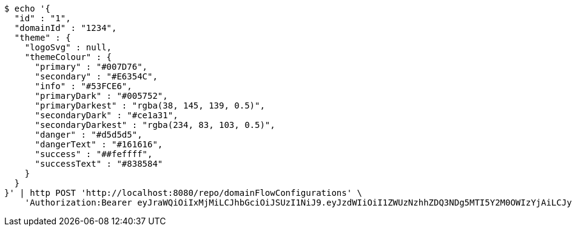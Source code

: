 [source,bash]
----
$ echo '{
  "id" : "1",
  "domainId" : "1234",
  "theme" : {
    "logoSvg" : null,
    "themeColour" : {
      "primary" : "#007D76",
      "secondary" : "#E6354C",
      "info" : "#53FCE6",
      "primaryDark" : "#005752",
      "primaryDarkest" : "rgba(38, 145, 139, 0.5)",
      "secondaryDark" : "#ce1a31",
      "secondaryDarkest" : "rgba(234, 83, 103, 0.5)",
      "danger" : "#d5d5d5",
      "dangerText" : "#161616",
      "success" : "##feffff",
      "successText" : "#838584"
    }
  }
}' | http POST 'http://localhost:8080/repo/domainFlowConfigurations' \
    'Authorization:Bearer eyJraWQiOiIxMjMiLCJhbGciOiJSUzI1NiJ9.eyJzdWIiOiI1ZWUzNzhhZDQ3NDg5MTI5Y2M0OWIzYjAiLCJyb2xlcyI6W10sImlzcyI6Im1tYWR1LmNvbSIsImdyb3VwcyI6W10sImF1dGhvcml0aWVzIjpbXSwiY2xpZW50X2lkIjoiMjJlNjViNzItOTIzNC00MjgxLTlkNzMtMzIzMDA4OWQ0OWE3IiwiZG9tYWluX2lkIjoiMCIsImF1ZCI6InRlc3QiLCJuYmYiOjE1OTY3ODM5ODMsInVzZXJfaWQiOiIxMTExMTExMTEiLCJzY29wZSI6ImEuZ2xvYmFsLmZsb3dfY29uZmlnLmNyZWF0ZSIsImV4cCI6MTU5Njc4Mzk4OCwiaWF0IjoxNTk2NzgzOTgzLCJqdGkiOiJmNWJmNzVhNi0wNGEwLTQyZjctYTFlMC01ODNlMjljZGU4NmMifQ.FPjN1edSUGWZjRfeIq11i9Mgx2pLSHSqoEw3M98Tup6gtXrljxux9__riH9FAfWS9IXc5dOkl5byE2QbBzmlNlQXaTV7chrVnCtZHnb7yVsPGsBb7DCCyRTKlScOiZ1lGpjyuRYVHZVtlEUQgTgHQvfOhYthva5yefGEA9l-tKpRineXOD6ctzsc37ZwXYg6GRL-BtLLmOIRxB1HEGpvlAfsq5IMsS2-Khlvpnf0kdKKsVBNQaJ4aggEKIAga9SD3vtk6udhnitkFcXEKbGKiodoa8nEvs1cgNlvS6Ltt-LtMswGIQ25soa0u2fY8QpSyh6k40PteRhoNIau3ETZmQ'
----